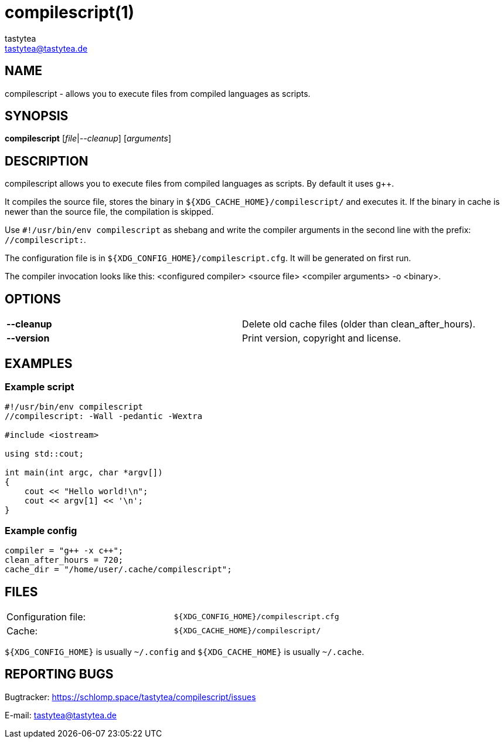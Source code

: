 = compilescript(1)
:Author:        tastytea
:Email:         tastytea@tastytea.de
:Date:          2019-01-25
:Revision:      0.0.0
:man source:    compilescript
:man version:   {revision}
:man manual:    General Commands Manual

== NAME

compilescript - allows you to execute files from compiled languages as scripts.

== SYNOPSIS

*compilescript* [_file_|_--cleanup_] [_arguments_]

== DESCRIPTION

compilescript allows you to execute files from compiled languages as scripts.
By default it uses g++.

It compiles the source file, stores the binary in
`${XDG_CACHE_HOME}/compilescript/` and executes it. If the binary in cache is
newer than the source file, the compilation is skipped.

Use `#!/usr/bin/env compilescript` as shebang and write the compiler arguments
in the second line with the prefix: `//compilescript:`.

The configuration file is in `${XDG_CONFIG_HOME}/compilescript.cfg`. It will be
generated on first run.

The compiler invocation looks like this: <configured compiler> <source file>
<compiler arguments> -o <binary>.

== OPTIONS

[frame="none",grid="none"]
|===
|*--cleanup* | Delete old cache files (older than +clean_after_hours+).
|*--version* | Print version, copyright and license.
|===

== EXAMPLES

=== Example script

[source,cpp]
----
#!/usr/bin/env compilescript
//compilescript: -Wall -pedantic -Wextra

#include <iostream>

using std::cout;

int main(int argc, char *argv[])
{
    cout << "Hello world!\n";
    cout << argv[1] << '\n';
}
----

=== Example config

[source,conf]
----
compiler = "g++ -x c++";
clean_after_hours = 720;
cache_dir = "/home/user/.cache/compilescript";
----

== FILES

[format="csv",frame="none",grid="none",cols=">,<"]
|======
Configuration file:,`${XDG_CONFIG_HOME}/compilescript.cfg`
Cache:,`${XDG_CACHE_HOME}/compilescript/`
|======

`${XDG_CONFIG_HOME}` is usually `~/.config` and `${XDG_CACHE_HOME}` is usually
`~/.cache`.

== REPORTING BUGS

Bugtracker: https://schlomp.space/tastytea/compilescript/issues

E-mail: tastytea@tastytea.de
